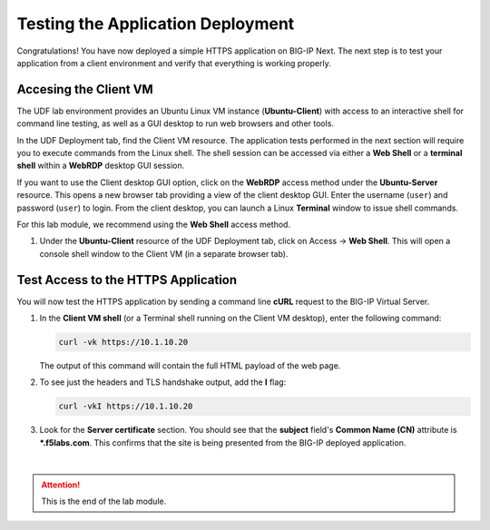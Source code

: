 Testing the Application Deployment
==============================================================================

Congratulations! You have now deployed a simple HTTPS application on BIG-IP Next. The next step is to test your application from a client environment and verify that everything is working properly.

Accesing the Client VM
--------------------------------------------------------------------------------

The UDF lab environment provides an Ubuntu Linux VM instance (**Ubuntu-Client**) with access to an interactive shell for command line testing, as well as a GUI desktop to run web browsers and other tools.

In the UDF Deployment tab, find the Client VM resource. The application tests performed in the next section will require you to execute commands from the Linux shell. The shell session can be accessed via either a **Web Shell** or a **terminal shell** within a **WebRDP** desktop GUI session.

If you want to use the Client desktop GUI option, click on the **WebRDP** access method under the **Ubuntu-Server** resource. This opens a new browser tab providing a view of the client desktop GUI. Enter the username (``user``) and password (``user``) to login. From the client desktop, you can launch a Linux **Terminal** window to issue shell commands.

For this lab module, we recommend using the **Web Shell** access method.

#. Under the **Ubuntu-Client** resource of the UDF Deployment tab, click on Access -> **Web Shell**. This will open a console shell window to the Client VM (in a separate browser tab).


Test Access to the HTTPS Application
--------------------------------------------------------------------------------

You will now test the HTTPS application by sending a command line **cURL** request to the BIG-IP Virtual Server. 

#. In the **Client VM shell** (or a Terminal shell running on the Client VM desktop), enter the following command:

   .. code-block:: bash

      curl -vk https://10.1.10.20

   The output of this command will contain the full HTML payload of the web page.


#. To see just the headers and TLS handshake output, add the **I** flag:

   .. code-block:: bash

      curl -vkI https://10.1.10.20


#. Look for the **Server certificate** section. You should see that the **subject** field's **Common Name (CN)** attribute is **\*.f5labs.com**. This confirms that the site is being presented from the BIG-IP deployed application.

   .. image:: ./images/add-app-12.png

|

.. attention::
   This is the end of the lab module.